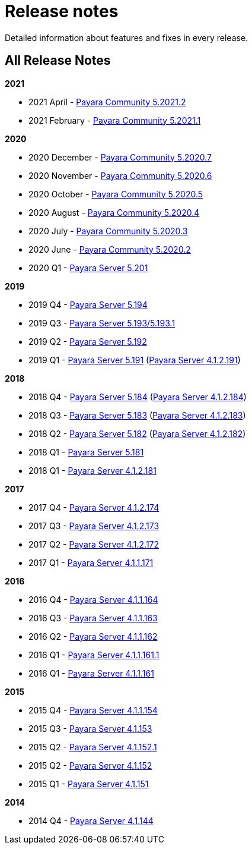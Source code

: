 :ordinal: 900
[[release-notes]]
= Release notes

Detailed information about features and fixes in every release.

[[all-release-notes]]
== All Release Notes

*2021*

* 2021 April - xref:release-notes/release-notes-2021-2.adoc[Payara Community 5.2021.2]
* 2021 February - xref:release-notes/release-notes-2021-1.adoc[Payara Community 5.2021.1]

*2020*

* 2020 December - xref:release-notes/release-notes-2020-7.adoc[Payara Community 5.2020.7]
* 2020 November - xref:release-notes/release-notes-2020-6.adoc[Payara Community 5.2020.6]
* 2020 October - xref:release-notes/release-notes-2020-5.adoc[Payara Community 5.2020.5]
* 2020 August - xref:release-notes/release-notes-2020-4.adoc[Payara Community 5.2020.4]
* 2020 July - xref:release-notes/release-notes-2020-3.adoc[Payara Community 5.2020.3]
* 2020 June - xref:release-notes/release-notes-2020-2.adoc[Payara Community 5.2020.2]
* 2020 Q1 - xref:release-notes/release-notes-201.adoc[Payara Server 5.201]

*2019*

* 2019 Q4 - xref:release-notes/release-notes-194.adoc[Payara Server 5.194]
* 2019 Q3 - xref:release-notes/release-notes-193.adoc[Payara Server 5.193/5.193.1]
* 2019 Q2 - xref:release-notes/release-notes-192.adoc[Payara Server 5.192]
* 2019 Q1 - xref:release-notes/release-notes-191.adoc[Payara Server 5.191] (xref:release-notes/release-notes-4-191.adoc[Payara Server 4.1.2.191])

*2018*

* 2018 Q4 - xref:release-notes/release-notes-184.adoc[Payara Server 5.184] (xref:release-notes/release-notes-4-184.adoc[Payara Server 4.1.2.184])
* 2018 Q3 - xref:release-notes/release-notes-183.adoc[Payara Server 5.183] (xref:release-notes/release-notes-4-183.adoc[Payara Server 4.1.2.183])
* 2018 Q2 - xref:release-notes/release-notes-182.adoc[Payara Server 5.182] (xref:release-notes/release-notes-4-182.adoc[Payara Server 4.1.2.182])
* 2018 Q1 - xref:release-notes/release-notes-181.adoc[Payara Server 5.181]
* 2018 Q1 - xref:release-notes/release-notes-4-181.adoc[Payara Server 4.1.2.181]

*2017*

* 2017 Q4 - xref:release-notes/release-notes-174.adoc[Payara Server 4.1.2.174]
* 2017 Q3 - xref:release-notes/release-notes-173.adoc[Payara Server 4.1.2.173]
* 2017 Q2 - xref:release-notes/release-notes-172.adoc[Payara Server 4.1.2.172]
* 2017 Q1 - xref:release-notes/release-notes-171.adoc[Payara Server 4.1.1.171]

*2016*

* 2016 Q4 - xref:release-notes/release-notes-164.adoc[Payara Server 4.1.1.164]
* 2016 Q3 - xref:release-notes/release-notes-163.adoc[Payara Server 4.1.1.163]
* 2016 Q2 - xref:release-notes/release-notes-162.adoc[Payara Server 4.1.1.162]
* 2016 Q1 - xref:release-notes/release-notes-161.1.adoc[Payara Server 4.1.1.161.1]
* 2016 Q1 - xref:release-notes/release-notes-161.adoc[Payara Server 4.1.1.161]

*2015*

* 2015 Q4 - xref:release-notes/release-notes-154.adoc[Payara Server 4.1.1.154]
* 2015 Q3 - xref:release-notes/release-notes-153.adoc[Payara Server 4.1.153]
* 2015 Q2 - xref:release-notes/release-notes-152.1.adoc[Payara Server 4.1.152.1]
* 2015 Q2 - xref:release-notes/release-notes-152.adoc[Payara Server 4.1.152]
* 2015 Q1 - xref:release-notes/release-notes-151.adoc[Payara Server 4.1.151]

*2014*

* 2014 Q4 - xref:release-notes/release-notes-144.adoc[Payara Server 4.1.144]

